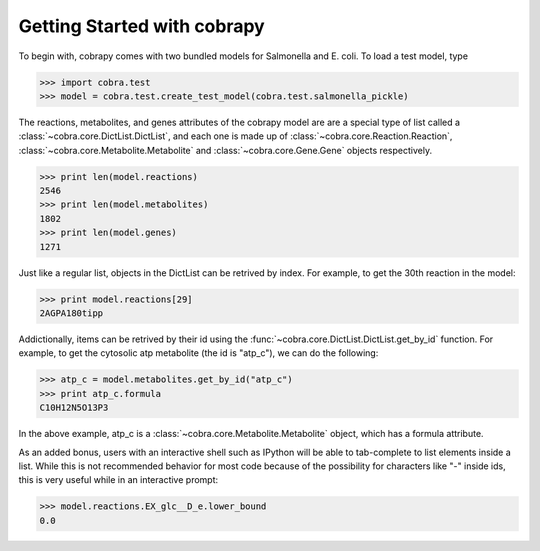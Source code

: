 Getting Started with cobrapy
============================

To begin with, cobrapy comes with two bundled models for Salmonella and E. coli.
To load a test model, type

>>> import cobra.test
>>> model = cobra.test.create_test_model(cobra.test.salmonella_pickle)

The reactions, metabolites, and genes attributes of the cobrapy model are 
are a special type of list called a :class:`~cobra.core.DictList.DictList`, 
and each one is made up of :class:`~cobra.core.Reaction.Reaction`, 
:class:`~cobra.core.Metabolite.Metabolite` and 
:class:`~cobra.core.Gene.Gene` objects respectively.

>>> print len(model.reactions)
2546
>>> print len(model.metabolites)
1802
>>> print len(model.genes)
1271

Just like a regular list, objects in the DictList can be retrived by index. 
For example, to get the 30th reaction in the model:

>>> print model.reactions[29]
2AGPA180tipp

Addictionally, items can be retrived by their id using the
:func:`~cobra.core.DictList.DictList.get_by_id` function. For example, to get
the cytosolic atp metabolite (the id is "atp_c"), we can do the following:

>>> atp_c = model.metabolites.get_by_id("atp_c")
>>> print atp_c.formula
C10H12N5O13P3

In the above example, atp_c is a :class:`~cobra.core.Metabolite.Metabolite`
object, which has a formula attribute.

As an added bonus, users with an interactive shell such as IPython will be able
to tab-complete to list elements inside a list. While this is not recommended
behavior for most code because of the possibility for characters like "-" inside
ids, this is very useful while in an interactive prompt:

>>> model.reactions.EX_glc__D_e.lower_bound
0.0
